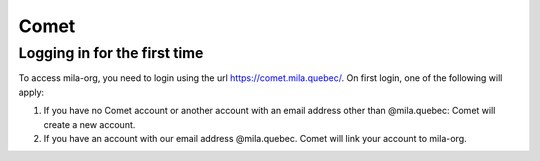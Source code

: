 Comet
=====

Logging in for the first time
-----------------------------

To access mila-org, you need to login using the url https://comet.mila.quebec/.
On first login, one of the following will apply:

#. If you have no Comet account or another account with an email address other than
   @mila.quebec: Comet will create a new account.

#. If you have an account with our email address @mila.quebec. Comet will link your account
   to mila-org.
